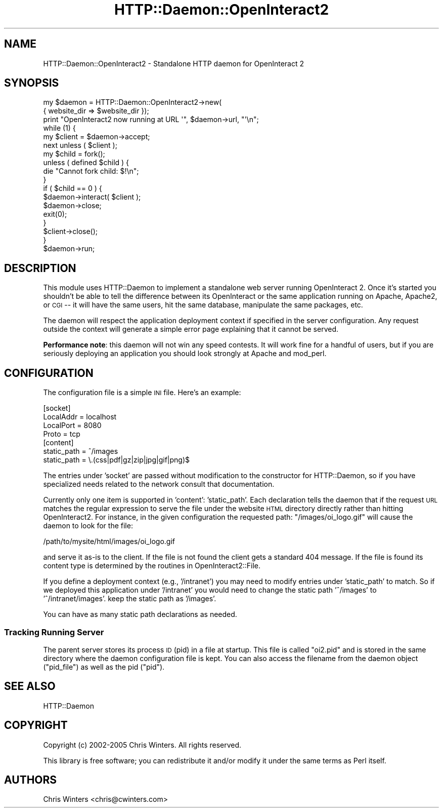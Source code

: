 .\" Automatically generated by Pod::Man 2.1801 (Pod::Simple 3.05)
.\"
.\" Standard preamble:
.\" ========================================================================
.de Sp \" Vertical space (when we can't use .PP)
.if t .sp .5v
.if n .sp
..
.de Vb \" Begin verbatim text
.ft CW
.nf
.ne \\$1
..
.de Ve \" End verbatim text
.ft R
.fi
..
.\" Set up some character translations and predefined strings.  \*(-- will
.\" give an unbreakable dash, \*(PI will give pi, \*(L" will give a left
.\" double quote, and \*(R" will give a right double quote.  \*(C+ will
.\" give a nicer C++.  Capital omega is used to do unbreakable dashes and
.\" therefore won't be available.  \*(C` and \*(C' expand to `' in nroff,
.\" nothing in troff, for use with C<>.
.tr \(*W-
.ds C+ C\v'-.1v'\h'-1p'\s-2+\h'-1p'+\s0\v'.1v'\h'-1p'
.ie n \{\
.    ds -- \(*W-
.    ds PI pi
.    if (\n(.H=4u)&(1m=24u) .ds -- \(*W\h'-12u'\(*W\h'-12u'-\" diablo 10 pitch
.    if (\n(.H=4u)&(1m=20u) .ds -- \(*W\h'-12u'\(*W\h'-8u'-\"  diablo 12 pitch
.    ds L" ""
.    ds R" ""
.    ds C` ""
.    ds C' ""
'br\}
.el\{\
.    ds -- \|\(em\|
.    ds PI \(*p
.    ds L" ``
.    ds R" ''
'br\}
.\"
.\" Escape single quotes in literal strings from groff's Unicode transform.
.ie \n(.g .ds Aq \(aq
.el       .ds Aq '
.\"
.\" If the F register is turned on, we'll generate index entries on stderr for
.\" titles (.TH), headers (.SH), subsections (.SS), items (.Ip), and index
.\" entries marked with X<> in POD.  Of course, you'll have to process the
.\" output yourself in some meaningful fashion.
.ie \nF \{\
.    de IX
.    tm Index:\\$1\t\\n%\t"\\$2"
..
.    nr % 0
.    rr F
.\}
.el \{\
.    de IX
..
.\}
.\"
.\" Accent mark definitions (@(#)ms.acc 1.5 88/02/08 SMI; from UCB 4.2).
.\" Fear.  Run.  Save yourself.  No user-serviceable parts.
.    \" fudge factors for nroff and troff
.if n \{\
.    ds #H 0
.    ds #V .8m
.    ds #F .3m
.    ds #[ \f1
.    ds #] \fP
.\}
.if t \{\
.    ds #H ((1u-(\\\\n(.fu%2u))*.13m)
.    ds #V .6m
.    ds #F 0
.    ds #[ \&
.    ds #] \&
.\}
.    \" simple accents for nroff and troff
.if n \{\
.    ds ' \&
.    ds ` \&
.    ds ^ \&
.    ds , \&
.    ds ~ ~
.    ds /
.\}
.if t \{\
.    ds ' \\k:\h'-(\\n(.wu*8/10-\*(#H)'\'\h"|\\n:u"
.    ds ` \\k:\h'-(\\n(.wu*8/10-\*(#H)'\`\h'|\\n:u'
.    ds ^ \\k:\h'-(\\n(.wu*10/11-\*(#H)'^\h'|\\n:u'
.    ds , \\k:\h'-(\\n(.wu*8/10)',\h'|\\n:u'
.    ds ~ \\k:\h'-(\\n(.wu-\*(#H-.1m)'~\h'|\\n:u'
.    ds / \\k:\h'-(\\n(.wu*8/10-\*(#H)'\z\(sl\h'|\\n:u'
.\}
.    \" troff and (daisy-wheel) nroff accents
.ds : \\k:\h'-(\\n(.wu*8/10-\*(#H+.1m+\*(#F)'\v'-\*(#V'\z.\h'.2m+\*(#F'.\h'|\\n:u'\v'\*(#V'
.ds 8 \h'\*(#H'\(*b\h'-\*(#H'
.ds o \\k:\h'-(\\n(.wu+\w'\(de'u-\*(#H)/2u'\v'-.3n'\*(#[\z\(de\v'.3n'\h'|\\n:u'\*(#]
.ds d- \h'\*(#H'\(pd\h'-\w'~'u'\v'-.25m'\f2\(hy\fP\v'.25m'\h'-\*(#H'
.ds D- D\\k:\h'-\w'D'u'\v'-.11m'\z\(hy\v'.11m'\h'|\\n:u'
.ds th \*(#[\v'.3m'\s+1I\s-1\v'-.3m'\h'-(\w'I'u*2/3)'\s-1o\s+1\*(#]
.ds Th \*(#[\s+2I\s-2\h'-\w'I'u*3/5'\v'-.3m'o\v'.3m'\*(#]
.ds ae a\h'-(\w'a'u*4/10)'e
.ds Ae A\h'-(\w'A'u*4/10)'E
.    \" corrections for vroff
.if v .ds ~ \\k:\h'-(\\n(.wu*9/10-\*(#H)'\s-2\u~\d\s+2\h'|\\n:u'
.if v .ds ^ \\k:\h'-(\\n(.wu*10/11-\*(#H)'\v'-.4m'^\v'.4m'\h'|\\n:u'
.    \" for low resolution devices (crt and lpr)
.if \n(.H>23 .if \n(.V>19 \
\{\
.    ds : e
.    ds 8 ss
.    ds o a
.    ds d- d\h'-1'\(ga
.    ds D- D\h'-1'\(hy
.    ds th \o'bp'
.    ds Th \o'LP'
.    ds ae ae
.    ds Ae AE
.\}
.rm #[ #] #H #V #F C
.\" ========================================================================
.\"
.IX Title "HTTP::Daemon::OpenInteract2 3"
.TH HTTP::Daemon::OpenInteract2 3 "2010-06-17" "perl v5.10.0" "User Contributed Perl Documentation"
.\" For nroff, turn off justification.  Always turn off hyphenation; it makes
.\" way too many mistakes in technical documents.
.if n .ad l
.nh
.SH "NAME"
HTTP::Daemon::OpenInteract2 \- Standalone HTTP daemon for OpenInteract 2
.SH "SYNOPSIS"
.IX Header "SYNOPSIS"
.Vb 3
\& my $daemon = HTTP::Daemon::OpenInteract2\->new(
\&                  { website_dir => $website_dir });
\& print "OpenInteract2 now running at URL \*(Aq", $daemon\->url, "\*(Aq\en";
\& 
\& while (1) {
\&     my $client = $daemon\->accept;
\&     next unless ( $client );
\&     my $child = fork();
\&     unless ( defined $child ) {
\&         die "Cannot fork child: $!\en";
\&     }
\&     if ( $child == 0 ) {
\&         $daemon\->interact( $client );
\&         $daemon\->close;
\&         exit(0);
\&     }
\&     $client\->close();
\& }
\& $daemon\->run;
.Ve
.SH "DESCRIPTION"
.IX Header "DESCRIPTION"
This module uses HTTP::Daemon to implement a
standalone web server running OpenInteract 2. Once it's started you
shouldn't be able to tell the difference between its OpenInteract or
the same application running on Apache, Apache2, or \s-1CGI\s0 \*(-- it will
have the same users, hit the same database, manipulate the same
packages, etc.
.PP
The daemon will respect the application deployment context if
specified in the server configuration. Any request outside the context
will generate a simple error page explaining that it cannot be served.
.PP
\&\fBPerformance note\fR: this daemon will not win any speed contests. It
will work fine for a handful of users, but if you are seriously
deploying an application you should look strongly at Apache and
mod_perl.
.SH "CONFIGURATION"
.IX Header "CONFIGURATION"
The configuration file is a simple \s-1INI\s0 file. Here's an example:
.PP
.Vb 4
\&  [socket]
\&  LocalAddr = localhost 
\&  LocalPort = 8080      
\&  Proto     = tcp       
\& 
\&  [content]     
\&  static_path = ^/images
\&  static_path = \e.(css|pdf|gz|zip|jpg|gif|png)$
.Ve
.PP
The entries under 'socket' are passed without modification to the
constructor for HTTP::Daemon, so if you have
specialized needs related to the network consult that documentation.
.PP
Currently only one item is supported in 'content': 'static_path'. Each
declaration tells the daemon that if the request \s-1URL\s0 matches the
regular expression to serve the file under the website \s-1HTML\s0 directory
directly rather than hitting OpenInteract2. For instance, in the given
configuration the requested path: \f(CW\*(C`/images/oi_logo.gif\*(C'\fR will cause
the daemon to look for the file:
.PP
.Vb 1
\&  /path/to/mysite/html/images/oi_logo.gif
.Ve
.PP
and serve it as-is to the client. If the file is not found the client
gets a standard 404 message. If the file is found its content type is
determined by the routines in OpenInteract2::File.
.PP
If you define a deployment context (e.g., '/intranet') you may need to
modify entries under 'static_path' to match. So if we deployed this
application under '/intranet' you would need to change the static path
\&'^/images' to '^/intranet/images'. keep the static path as '/images'.
.PP
You can have as many static path declarations as needed.
.SS "Tracking Running Server"
.IX Subsection "Tracking Running Server"
The parent server stores its process \s-1ID\s0 (pid) in a file at
startup. This file is called \f(CW\*(C`oi2.pid\*(C'\fR and is stored in the same
directory where the daemon configuration file is kept. You can also
access the filename from the daemon object (\f(CW\*(C`pid_file\*(C'\fR) as well as
the pid (\f(CW\*(C`pid\*(C'\fR).
.SH "SEE ALSO"
.IX Header "SEE ALSO"
HTTP::Daemon
.SH "COPYRIGHT"
.IX Header "COPYRIGHT"
Copyright (c) 2002\-2005 Chris Winters. All rights reserved.
.PP
This library is free software; you can redistribute it and/or modify
it under the same terms as Perl itself.
.SH "AUTHORS"
.IX Header "AUTHORS"
Chris Winters <chris@cwinters.com>
